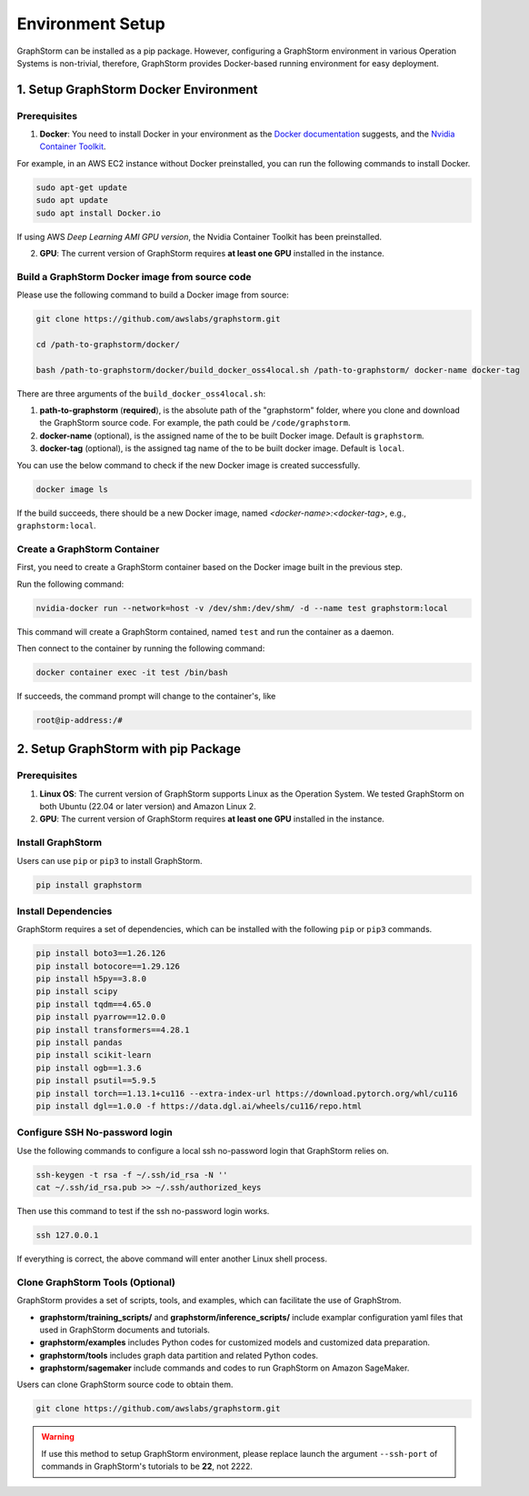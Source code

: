 .. _setup:

Environment Setup
======================
GraphStorm can be installed as a pip package. However, configuring a GraphStorm environment in various Operation Systems is non-trivial, therefore, GraphStorm provides Docker-based running environment for easy deployment.

1. Setup GraphStorm Docker Environment
---------------------------------------
Prerequisites
...............

1. **Docker**: You need to install Docker in your environment as the `Docker documentation <https://docs.docker.com/get-docker/>`_ suggests, and the `Nvidia Container Toolkit <https://docs.nvidia.com/datacenter/cloud-native/container-toolkit/install-guide.html>`_.

For example, in an AWS EC2 instance without Docker preinstalled, you can run the following commands to install Docker.

.. code-block:: bash

    sudo apt-get update
    sudo apt update
    sudo apt install Docker.io

If using AWS `Deep Learning AMI GPU version`, the Nvidia Container Toolkit has been preinstalled.

2. **GPU**: The current version of GraphStorm requires **at least one GPU** installed in the instance.

.. _build_docker:

Build a GraphStorm Docker image from source code
.................................................

Please use the following command to build a Docker image from source:

.. code-block:: bash

    git clone https://github.com/awslabs/graphstorm.git
    
    cd /path-to-graphstorm/docker/

    bash /path-to-graphstorm/docker/build_docker_oss4local.sh /path-to-graphstorm/ docker-name docker-tag

There are three arguments of the ``build_docker_oss4local.sh``:

1. **path-to-graphstorm** (**required**), is the absolute path of the "graphstorm" folder, where you clone and download the GraphStorm source code. For example, the path could be ``/code/graphstorm``.
2. **docker-name** (optional), is the assigned name of the to be built Docker image. Default is ``graphstorm``.
3. **docker-tag** (optional), is the assigned tag name of the to be built docker image. Default is ``local``.

You can use the below command to check if the new Docker image is created successfully.

.. code:: bash

    docker image ls

If the build succeeds, there should be a new Docker image, named *<docker-name>:<docker-tag>*, e.g., ``graphstorm:local``.

Create a GraphStorm Container
..............................

First, you need to create a GraphStorm container based on the Docker image built in the previous step. 

Run the following command:

.. code:: bash

    nvidia-docker run --network=host -v /dev/shm:/dev/shm/ -d --name test graphstorm:local

This command will create a GraphStorm contained, named ``test`` and run the container as a daemon. 

Then connect to the container by running the following command:

.. code:: bash

    docker container exec -it test /bin/bash

If succeeds, the command prompt will change to the container's, like

.. code-block:: console

    root@ip-address:/#

2. Setup GraphStorm with pip Package
-------------------------------------
Prerequisites
...............

1. **Linux OS**: The current version of GraphStorm supports Linux as the Operation System. We tested GraphStorm on both Ubuntu (22.04 or later version) and Amazon Linux 2.

2. **GPU**: The current version of GraphStorm requires **at least one GPU** installed in the instance.

Install GraphStorm
...................
Users can use ``pip`` or ``pip3`` to install GraphStorm.

.. code-block:: bash

    pip install graphstorm

Install Dependencies
.....................
GraphStorm requires a set of dependencies, which can be installed with the following ``pip`` or ``pip3`` commands.

.. code-block:: bash

    pip install boto3==1.26.126
    pip install botocore==1.29.126
    pip install h5py==3.8.0
    pip install scipy
    pip install tqdm==4.65.0
    pip install pyarrow==12.0.0
    pip install transformers==4.28.1
    pip install pandas
    pip install scikit-learn
    pip install ogb==1.3.6
    pip install psutil==5.9.5
    pip install torch==1.13.1+cu116 --extra-index-url https://download.pytorch.org/whl/cu116
    pip install dgl==1.0.0 -f https://data.dgl.ai/wheels/cu116/repo.html

Configure SSH No-password login
................................
Use the following commands to configure a local ssh no-password login that GraphStorm relies on.

.. code-block:: bash

    ssh-keygen -t rsa -f ~/.ssh/id_rsa -N ''
    cat ~/.ssh/id_rsa.pub >> ~/.ssh/authorized_keys

Then use this command to test if the ssh no-password login works.

.. code-block:: bash

    ssh 127.0.0.1

If everything is correct, the above command will enter another Linux shell process.

Clone GraphStorm Tools (Optional)
..................................
GraphStorm provides a set of scripts, tools, and examples, which can facilitate the use of GraphStrom.

* **graphstorm/training_scripts/** and **graphstorm/inference_scripts/** include examplar configuration yaml files that used in GraphStorm documents and tutorials.
* **graphstorm/examples** includes Python codes for customized models and customized data preparation.
* **graphstorm/tools** includes graph data partition and related Python codes.
* **graphstorm/sagemaker** include commands and codes to run GraphStorm on Amazon SageMaker.

Users can clone GraphStorm source code to obtain them.

.. code-block:: bash

    git clone https://github.com/awslabs/graphstorm.git

.. warning:: If use this method to setup GraphStorm environment, please replace launch the argument ``--ssh-port`` of commands in GraphStorm's tutorials to be **22**, not 2222.